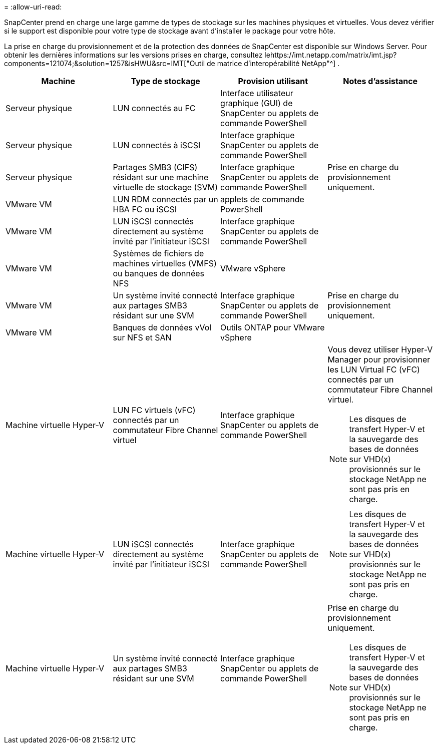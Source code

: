 = 
:allow-uri-read: 


SnapCenter prend en charge une large gamme de types de stockage sur les machines physiques et virtuelles.  Vous devez vérifier si le support est disponible pour votre type de stockage avant d'installer le package pour votre hôte.

La prise en charge du provisionnement et de la protection des données de SnapCenter est disponible sur Windows Server.  Pour obtenir les dernières informations sur les versions prises en charge, consultez lehttps://imt.netapp.com/matrix/imt.jsp?components=121074;&solution=1257&isHWU&src=IMT["Outil de matrice d'interopérabilité NetApp"^] .

|===
| Machine | Type de stockage | Provision utilisant | Notes d'assistance 


 a| 
Serveur physique
 a| 
LUN connectés au FC
 a| 
Interface utilisateur graphique (GUI) de SnapCenter ou applets de commande PowerShell
 a| 



 a| 
Serveur physique
 a| 
LUN connectés à iSCSI
 a| 
Interface graphique SnapCenter ou applets de commande PowerShell
 a| 



 a| 
Serveur physique
 a| 
Partages SMB3 (CIFS) résidant sur une machine virtuelle de stockage (SVM)
 a| 
Interface graphique SnapCenter ou applets de commande PowerShell
 a| 
Prise en charge du provisionnement uniquement.



 a| 
VMware VM
 a| 
LUN RDM connectés par un HBA FC ou iSCSI
 a| 
applets de commande PowerShell
 a| 



 a| 
VMware VM
 a| 
LUN iSCSI connectés directement au système invité par l'initiateur iSCSI
 a| 
Interface graphique SnapCenter ou applets de commande PowerShell
 a| 



 a| 
VMware VM
 a| 
Systèmes de fichiers de machines virtuelles (VMFS) ou banques de données NFS
 a| 
VMware vSphere
 a| 



 a| 
VMware VM
 a| 
Un système invité connecté aux partages SMB3 résidant sur une SVM
 a| 
Interface graphique SnapCenter ou applets de commande PowerShell
 a| 
Prise en charge du provisionnement uniquement.



 a| 
VMware VM
 a| 
Banques de données vVol sur NFS et SAN
 a| 
Outils ONTAP pour VMware vSphere
 a| 



 a| 
Machine virtuelle Hyper-V
 a| 
LUN FC virtuels (vFC) connectés par un commutateur Fibre Channel virtuel
 a| 
Interface graphique SnapCenter ou applets de commande PowerShell
 a| 
Vous devez utiliser Hyper-V Manager pour provisionner les LUN Virtual FC (vFC) connectés par un commutateur Fibre Channel virtuel.


NOTE: Les disques de transfert Hyper-V et la sauvegarde des bases de données sur VHD(x) provisionnés sur le stockage NetApp ne sont pas pris en charge.



 a| 
Machine virtuelle Hyper-V
 a| 
LUN iSCSI connectés directement au système invité par l'initiateur iSCSI
 a| 
Interface graphique SnapCenter ou applets de commande PowerShell
 a| 

NOTE: Les disques de transfert Hyper-V et la sauvegarde des bases de données sur VHD(x) provisionnés sur le stockage NetApp ne sont pas pris en charge.



 a| 
Machine virtuelle Hyper-V
 a| 
Un système invité connecté aux partages SMB3 résidant sur une SVM
 a| 
Interface graphique SnapCenter ou applets de commande PowerShell
 a| 
Prise en charge du provisionnement uniquement.


NOTE: Les disques de transfert Hyper-V et la sauvegarde des bases de données sur VHD(x) provisionnés sur le stockage NetApp ne sont pas pris en charge.

|===